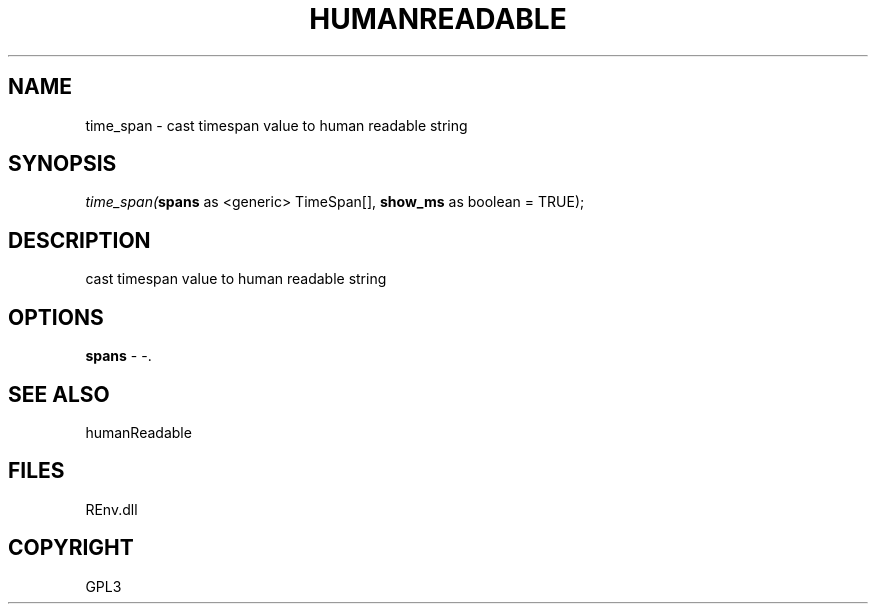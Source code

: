 .\" man page create by R# package system.
.TH HUMANREADABLE 1 2002-May "time_span" "time_span"
.SH NAME
time_span \- cast timespan value to human readable string
.SH SYNOPSIS
\fItime_span(\fBspans\fR as <generic> TimeSpan[], 
\fBshow_ms\fR as boolean = TRUE);\fR
.SH DESCRIPTION
.PP
cast timespan value to human readable string
.PP
.SH OPTIONS
.PP
\fBspans\fB \fR\- -. 
.PP
.SH SEE ALSO
humanReadable
.SH FILES
.PP
REnv.dll
.PP
.SH COPYRIGHT
GPL3

